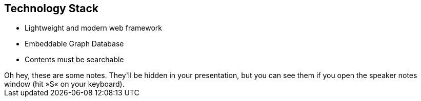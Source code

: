 ++++
<section>
<h2>Technology Stack</h2>
++++

* Lightweight and modern web framework
* Embeddable Graph Database
* Contents must be searchable

++++
	<aside class="notes">
		Oh hey, these are some notes. They'll be hidden in your presentation, but you can see them if you open the speaker notes window (hit »S« on your keyboard).
	</aside>
</section>
++++
